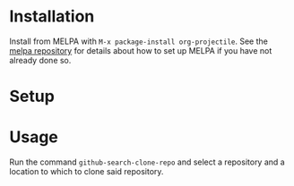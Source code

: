 * Installation

Install from MELPA with ~M-x package-install org-projectile~. See the [[https://github.com/milkypostman/melpa][melpa repository]] for details about how to set up MELPA if you have not already done so.
* Setup
* Usage
Run the command ~github-search-clone-repo~ and select a repository and a location to which to clone said repository.
